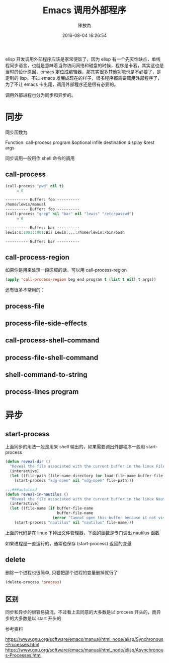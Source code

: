 #+TITLE: Emacs 调用外部程序
#+DATE: 2016-08-04 16:26:54
#+AUTHOR: 陳放為

elisp 开发调用外部程序应该是家常便饭了，因为 elisp 有一个先天性缺点，单线程同步语言，也就是意味着当你访问网络和磁盘的时候，程序是卡着，其实这也是当时的设计原因，emacs 定位成编辑器，那其实很多其他功能也是不必要了，是定制的 lisp，不过 emacs 发展成现在的样子，很多程序都需要调用外部程序了，为了不让 emacs 卡出翔，调用外部程序还是很有必要的。

调用外部进程也分为同步和异步的。

*  同步
同步函数为

Function: call-process program &optional infile destination display &rest args

同步调用一般用作 shell 命令的调用

** call-process
#+begin_src lisp
(call-process "pwd" nil t)
     ⇒ 0

---------- Buffer: foo ----------
/home/lewis/manual
---------- Buffer: foo ----------
(call-process "grep" nil "bar" nil "lewis" "/etc/passwd")
     ⇒ 0

---------- Buffer: bar ----------
lewis:x:1001:1001:Bil Lewis,,,,:/home/lewis:/bin/bash

---------- Buffer: bar ----------
#+end_src

** call-process-region
如果你是用来处理一段区域的话，可以用 call-process-region
#+begin_src lisp
(apply 'call-process-region beg end program t (list t nil) t args))
#+end_src

还有很多不常用的：
** process-file 

** process-file-side-effects

** call-process-shell-command 

** process-file-shell-command

** shell-command-to-string

** process-lines program


* 异步

** start-process
上面同步的用法一般是用来 shell 输出的，如果需要调出外部程序一般用 start-process
#+begin_src lisp
(defun reveal-dir ()
  "Reveal the file associated with the current buffer in the linux File Manager."
  (interactive)
  (let ((file-path (file-name-directory (or load-file-name buffer-file-name))))
    (start-process "xdg-open" nil "xdg-open" file-path)))

;;;###autoload
(defun reveal-in-nautilus ()
  "Reveal the file associated with the current buffer in the linux Nautilus."
  (interactive)
  (let ((file-name (if buffer-file-name
                       buffer-file-name
                     (error "Cannot open this buffer because it not visiting a file."))))
    (start-process "nautilus" nil "nautilus" file-name)))
#+end_src
上面的代码是在 linux 下掉出文件管理器，下面的函数是专门调出 nautilus 函数

如果进程是一直运行的，通常也保存 (start-process) 返回的变量

** delete

删除一个进程也很简单, 只要把那个进程的变量删掉就行了
#+begin_src lisp
(delete-process 'process)
#+end_src

** 区别

同步和异步的很容易搞混，不过看上去同意的大多数是以 process 开头的，而异步的大多数是以 start 开头的

**** 参考资料
https://www.gnu.org/software/emacs/manual/html_node/elisp/Synchronous-Processes.html
https://www.gnu.org/software/emacs/manual/html_node/elisp/Asynchronous-Processes.html
